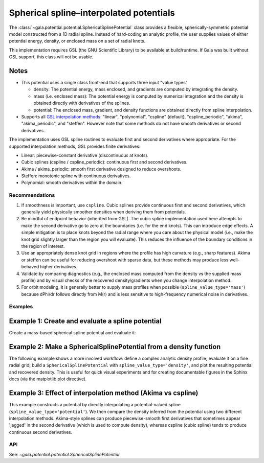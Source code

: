 Spherical spline–interpolated potentials
========================================

.. _spherical-spline:

The :class:`~gala.potential.potential.SphericalSplinePotential` class provides a
flexible, spherically-symmetric potential model constructed from a 1D radial spline.
Instead of hard-coding an analytic profile, the user supplies values of either potential
energy, density, or enclosed mass on a set of radial knots.

This implementation requires GSL (the GNU Scientific Library) to be available at
build/runtime. If Gala was built without GSL support, this class will not be usable.

Notes
~~~~~

- This potential uses a single class front-end that supports three input "value types"

  - density: The potential energy, mass enclosed, and gradients are computed by
    integrating the density.
  - mass (i.e. enclosed mass): The potential energy is computed by
    numerical integration and the density is obtained directly with derivatives of the
    splines.
  - potential: The enclosed mass, gradient, and density functions are obtained
    directly from spline interpolation.
- Supports all `GSL interpolation methods <https://www.gnu.org/software/gsl/doc/html/interp.html>`_:
  "linear", "polynomial", "cspline" (default), "cspline_periodic", "akima",
  "akima_periodic", and "steffen". However note that some methods do not have smooth derivatives or second derivatives.

The implementation uses GSL spline routines to evaluate first and second derivatives
where appropriate. For the supported interpolation methods, GSL provides finite
derivatives:

- Linear: piecewise-constant derivative (discontinuous at knots).
- Cubic splines (cspline / cspline_periodic): continuous first and second
  derivatives.
- Akima / akima_periodic: smooth first derivative designed to reduce
  overshoots.
- Steffen: monotonic spline with continuous derivatives.
- Polynomial: smooth derivatives within the domain.

Recommendations
---------------

1. If smoothness is important, use ``cspline``. Cubic splines provide continuous
   first and second derivatives, which generally yield physically smoother densities
   when deriving them from potentials.
2. Be mindful of endpoint behavior (inherited from GSL). The cubic spline implementation
   used here attempts to make the second derivative go to zero at the boundaries (i.e.
   for the end knots). This can introduce edge effects. A simple mitigation is to place
   knots beyond the radial range where you care about the physical model (i.e., make the
   knot grid slightly larger than the region you will evaluate). This reduces the
   influence of the boundary conditions in the region of interest.
3. Use an appropriately dense knot grid in regions where the profile has high curvature
   (e.g., sharp features). Akima or steffen can be useful for reducing overshoot with
   sparse data, but these methods may produce less well-behaved higher derivatives.
4. Validate by comparing diagnostics (e.g., the enclosed mass computed from the density
   vs the supplied mass profile) and by visual checks of the recovered density/gradients
   when you change interpolation method.
5. For orbit modeling, it is generally better to supply mass profiles when possible
   (``spline_value_type='mass'``) because dPhi/dr follows directly from M(r) and is less
   sensitive to high-frequency numerical noise in derivatives.


Examples
--------

Example 1: Create and evaluate a spline potential
~~~~~~~~~~~~~~~~~~~~~~~~~~~~~~~~~~~~~~~~~~~~~~~~~

Create a mass-based spherical spline potential and evaluate it:

.. plot::
    :align: center
    :context: close-figs

    import numpy as np
    import astropy.units as u
    import matplotlib.pyplot as plt
    from gala.units import galactic
    from gala.potential import SphericalSplinePotential

    # radial knots and enclosed mass profile (example)
    r_knots = np.logspace(-1, 2, 50) * u.kpc

    # Example mass profile (toy)
    M_r = (1e12 * u.Msun) * (r_knots / (r_knots + 10*u.kpc))**2

    pot = SphericalSplinePotential(
        r_knots=r_knots,
        spline_values=M_r,
        spline_value_type="mass",
        interpolation_method="cspline",
        units=galactic
    )

    # Evaluate at a set of radii along the x-axis
    r_eval = np.logspace(-1, 2, 200) * u.kpc
    pos = np.stack([r_eval.value, np.zeros_like(r_eval.value), np.zeros_like(r_eval.value)], axis=0) * r_eval.unit

    phi = pot.energy(pos)
    dens = pot.density(pos)

    fig, axes = plt.subplots(2, 1, sharex=True, figsize=(6, 6), layout="tight")
    ax1 = axes[0]
    ax1.semilogx(r_eval, phi)
    ax1.set_ylabel(rf"$\Phi$ [{phi.unit:latex_inline}]")

    ax2 = axes[1]
    ax2.loglog(r_eval, dens.to(u.Msun / u.kpc**3))
    ax2.set_ylabel(r"$\rho(r)$ [$M_\odot\,\mathrm{kpc}^{-3}$]")
    ax2.set_xlabel("$r$ [kpc]")


Example 2: Make a SphericalSplinePotential from a density function
~~~~~~~~~~~~~~~~~~~~~~~~~~~~~~~~~~~~~~~~~~~~~~~~~~~~~~~~~~~~~~~~~~

The following example shows a more involved workflow: define a complex
analytic density profile, evaluate it on a fine radial grid, build a
``SphericalSplinePotential`` with ``spline_value_type='density'``, and plot the
resulting potential and recovered density. This is useful for quick visual
experiments and for creating documentable figures in the Sphinx docs (via the
matplotlib plot directive).

.. plot::
    :align: center
    :context: close-figs

    import numpy as np
    import astropy.units as u
    import matplotlib.pyplot as plt
    from gala.units import galactic
    from gala.potential import SphericalSplinePotential

    def rho_analytic(r):
        r = np.array(r)
        rho0 = 1e9  # Msun / kpc^3
        return (
            rho0 / r ** 1.35 / (1 + r)**3.44
        )


    # radial knots where we build the spline (note we extend beyond the region of interest)
    r_knots = (
        np.concatenate([np.logspace(-2, -0.5, 10), np.logspace(-0.5, 2.5, 100)[1:]]) * u.kpc
    )
    rho_vals = rho_analytic(r_knots.value) * u.Msun / u.kpc**3

    pot = SphericalSplinePotential(
        r_knots=r_knots,
        spline_values=rho_vals,
        spline_value_type="density",
        interpolation_method="cspline",
        units=galactic,
    )

    r_eval = np.logspace(-2, 2.3, 300) * u.kpc
    pos = (
        np.stack(
            [r_eval.value, np.zeros_like(r_eval.value), np.zeros_like(r_eval.value)], axis=0
        )
        * r_eval.unit
    )

    phi = pot.energy(pos)
    dens_recovered = pot.density(pos)

    fig, (ax1, ax2) = plt.subplots(2, 1, sharex=True, figsize=(6, 6), layout="tight")
    ax1.semilogx(r_eval, phi)
    ax1.set_ylabel(rf"$\Phi$ [{phi.unit:latex_inline}]")
    ax2.loglog(r_eval, dens_recovered.to(u.Msun / u.kpc**3), label="Recovered density")
    ax2.loglog(r_knots, rho_vals.to(u.Msun / u.kpc**3), "o", ms=3, label="Input knots")
    ax2.set_xlabel("$r$ [kpc]")
    ax2.set_ylabel(r"$\rho$ [$M_\odot\,\mathrm{kpc}^{-3}$]")
    ax2.legend()


Example 3: Effect of interpolation method (Akima vs cspline)
~~~~~~~~~~~~~~~~~~~~~~~~~~~~~~~~~~~~~~~~~~~~~~~~~~~~~~~~~~~~

This example constructs a potential by directly interpolating a potential-valued spline
(``spline_value_type='potential'``). We then compare the density inferred from the
potential using two different interpolation methods. Akima-style splines can produce
piecewise-smooth first derivatives that sometimes appear 'jagged' in the second
derivative (which is used to compute density), whereas cspline (cubic spline) tends to
produce continuous second derivatives.

.. plot::
    :align: center
    :context: close-figs

    import numpy as np
    import astropy.units as u
    import matplotlib.pyplot as plt
    from gala.units import galactic
    from gala.potential import SphericalSplinePotential

    # Make an example smooth potential (toy)
    r_knots = np.logspace(-1, 2, 40) * u.kpc
    phi_smooth = (
        -1e5 * (1.0 / (1.0 + (r_knots.to(u.kpc).value / 10.0) ** 2)) * u.km**2 / u.s**2
    )

    # cspline (smooth second derivative)
    pot_cspline = SphericalSplinePotential(
        r_knots=r_knots,
        spline_values=phi_smooth,
        spline_value_type="potential",
        interpolation_method="cspline",
        units=galactic,
    )

    # akima (can have less-smooth second derivative)
    pot_akima = SphericalSplinePotential(
        r_knots=r_knots,
        spline_values=phi_smooth,
        spline_value_type="potential",
        interpolation_method="akima",
        units=galactic,
    )

    r_eval = np.logspace(-1, 2, 400) * u.kpc
    pos = (
        np.stack(
            [r_eval.value, np.zeros_like(r_eval.value), np.zeros_like(r_eval.value)], axis=0
        )
        * r_eval.unit
    )

    rho_cs = pot_cspline.density(pos)
    rho_ak = pot_akima.density(pos)

    plt.figure(figsize=(6, 4))
    plt.loglog(r_eval, rho_cs.to(u.Msun / u.kpc**3), label="cspline (smooth)")
    plt.loglog(
        r_eval, rho_ak.to(u.Msun / u.kpc**3), label="akima (can appear jagged)", alpha=0.8
    )
    plt.scatter(
        r_knots, np.zeros_like(r_knots.value), marker="|", color="k", s=40, label="knots"
    )
    plt.xlabel("$r$ [kpc]")
    plt.ylabel(r"$\rho$ [$M_\odot\,\mathrm{kpc}^{-3}$]")
    plt.legend()
    plt.tight_layout()


API
---

See: `~gala.potential.potential.SphericalSplinePotential`
